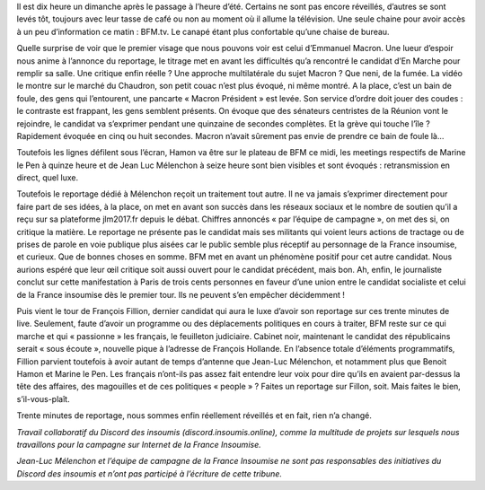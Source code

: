 .. title: Le réflexe du matin ? Un café devant BFM.tv
.. slug: cafe-et-bfn
.. date: 2017-03-26 11:20:28 UTC+01:00
.. tags: 
.. category: 
.. link: 
.. description: 
.. type: text

Il est dix heure un dimanche après le passage à l’heure d’été. Certains ne sont pas encore réveillés, d’autres se sont levés tôt, toujours avec leur tasse de café ou non au moment où il allume la télévision. Une seule chaine pour avoir accès à un peu d’information ce matin : BFM.tv. Le canapé étant plus confortable qu’une chaise de bureau.

Quelle surprise de voir que le premier visage que nous pouvons voir est celui d’Emmanuel Macron. Une lueur d’espoir nous anime à l’annonce du reportage, le titrage met en avant les difficultés qu’a rencontré le candidat d’En Marche pour remplir sa salle. Une critique enfin réelle ? Une approche multilatérale du sujet Macron ? Que neni, de la fumée. La vidéo le montre sur le marché du Chaudron, son petit couac n’est plus évoqué, ni même montré. A la place, c’est un bain de foule, des gens qui l’entourent, une pancarte « Macron Président » est levée. Son service d’ordre doit jouer des coudes : le contraste est frappant, les gens semblent présents. On évoque que des sénateurs centristes de la Réunion vont le rejoindre, le candidat va s’exprimer pendant une quinzaine de secondes complètes. Et la grève qui touche l’île ? Rapidement évoquée en cinq ou huit secondes. Macron n’avait sûrement pas envie de prendre ce bain de foule là...

Toutefois les lignes défilent sous l’écran, Hamon va être sur le plateau de BFM ce midi, les meetings respectifs de Marine le Pen à quinze heure et de Jean Luc Mélenchon à seize heure sont bien visibles et sont évoqués : retransmission en direct, quel luxe. 

Toutefois le reportage dédié à Mélenchon reçoit un traitement tout autre. Il ne va jamais s’exprimer directement pour faire part de ses idées, à la place, on met en avant son succès dans les réseaux sociaux et le nombre de soutien qu’il a reçu sur sa plateforme jlm2017.fr depuis le débat. Chiffres annoncés « par l’équipe de campagne », on met des si, on critique la matière. Le reportage ne présente pas le candidat mais ses militants qui voient leurs actions de tractage ou de prises de parole en voie publique plus aisées car le public semble plus réceptif au personnage de la France insoumise, et curieux. Que de bonnes choses en somme. BFM met en avant un phénomène positif pour cet autre candidat. Nous aurions espéré que leur œil critique soit aussi ouvert pour le candidat précédent, mais bon. Ah, enfin, le journaliste conclut sur cette manifestation à Paris de trois cents personnes en faveur d’une union entre le candidat socialiste et celui de la France insoumise dès le premier tour. Ils ne peuvent s’en empêcher décidemment ! 

Puis vient le tour de François Fillion, dernier candidat qui aura le luxe d’avoir son reportage sur ces trente minutes de live. Seulement, faute d’avoir un programme ou des déplacements politiques en cours à traiter, BFM reste sur ce qui marche et qui « passionne » les français, le feuilleton judiciaire. Cabinet noir, maintenant le candidat des républicains serait « sous écoute », nouvelle pique à l’adresse de François Hollande. En l’absence totale d’éléments programmatifs, Fillion parvient toutefois à avoir autant de temps d’antenne que Jean-Luc Mélenchon, et notamment plus que Benoit Hamon et Marine le Pen. Les français n’ont-ils pas assez fait entendre leur voix pour dire qu’ils en avaient par-dessus la tête des affaires, des magouilles et de ces politiques « people » ? Faites un reportage sur Fillon, soit. Mais faites le bien, s’il-vous-plaît.

Trente minutes de reportage, nous sommes enfin réellement réveillés et en fait, rien n’a changé.

*Travail collaboratif du Discord des insoumis (discord.insoumis.online), comme la multitude de projets sur lesquels nous travaillons pour la campagne sur Internet de la France Insoumise.*

*Jean-Luc Mélenchon et l’équipe de campagne de la France Insoumise ne sont pas responsables des initiatives du Discord des insoumis et n’ont pas participé à l’écriture de cette tribune.*
